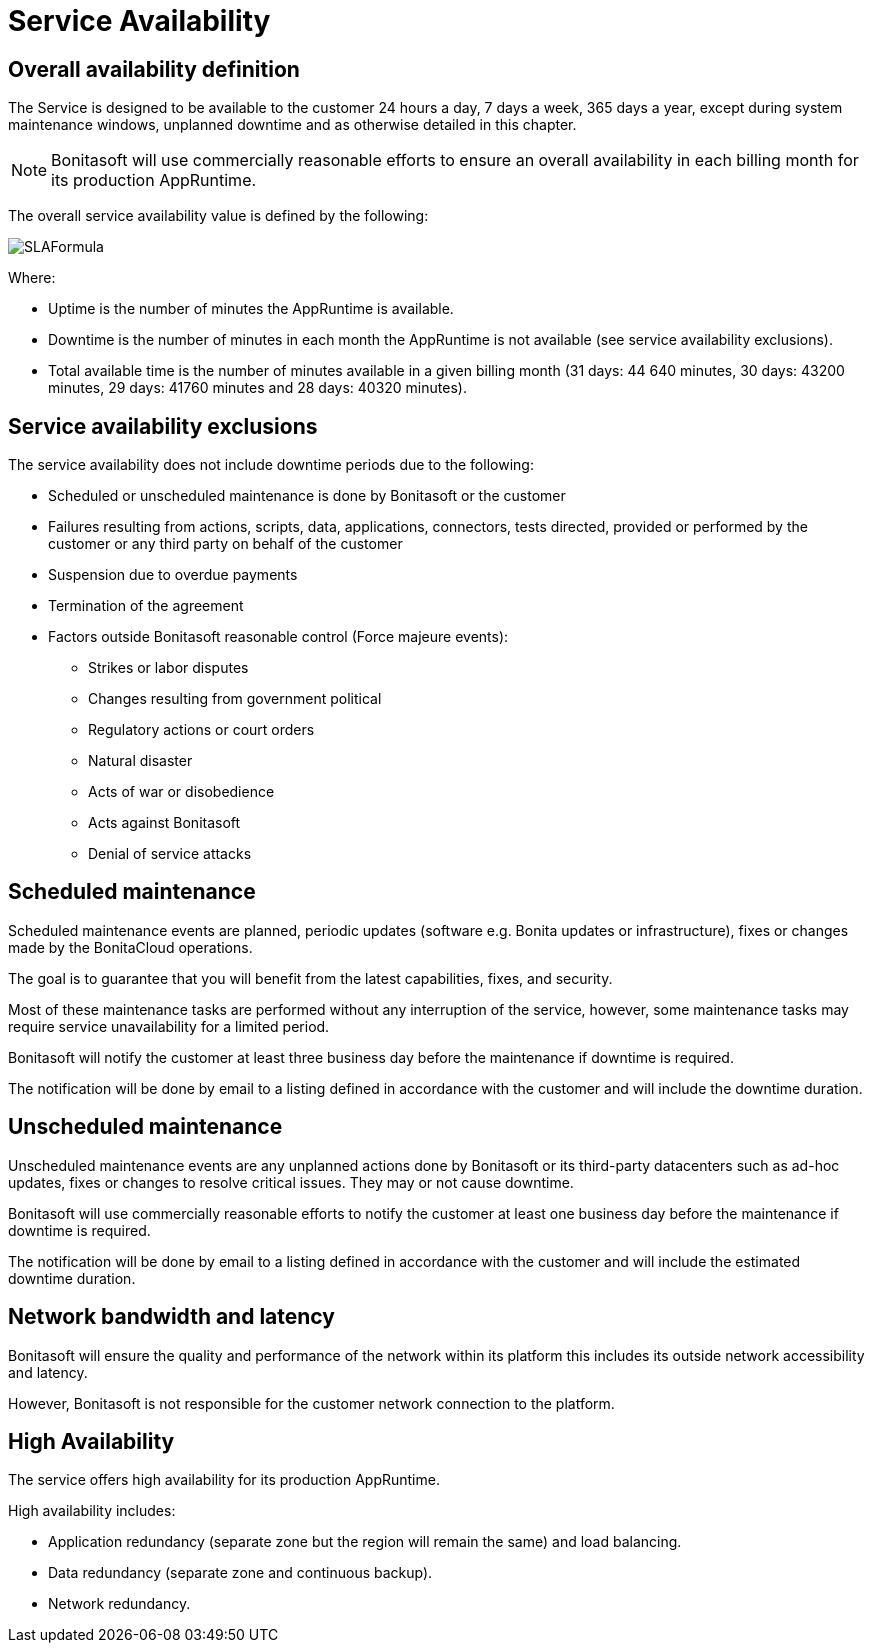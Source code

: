= Service Availability

== Overall availability definition

The Service is designed to be available to the customer 24 hours a day, 7 days a week, 365 days a year, except during system maintenance windows, unplanned downtime and as otherwise detailed in this chapter.

NOTE: Bonitasoft will use commercially reasonable efforts to ensure an overall availability in each billing month for its production AppRuntime.


The overall service availability value is defined by the following:

image::images/SLAFormula.png[]

Where:

* Uptime is the number of minutes the AppRuntime is available.
* Downtime is the number of minutes in each month the AppRuntime is not available (see service availability exclusions).
* Total available time is the number of minutes available in a given billing month (31 days: 44 640 minutes, 30 days: 43200 minutes, 29 days: 41760 minutes and 28 days: 40320 minutes).

== Service availability exclusions

The service availability does not include downtime periods due to the following:

* Scheduled or unscheduled maintenance is done by Bonitasoft or the customer
* Failures resulting from actions, scripts, data, applications, connectors, tests directed, provided or performed by the customer or any third party on behalf of the customer
* Suspension due to overdue payments
* Termination of the agreement
* Factors outside Bonitasoft reasonable control (Force majeure events):
 ** Strikes or labor disputes
 ** Changes resulting from government political
 ** Regulatory actions or court orders
 ** Natural disaster
 ** Acts of war or disobedience
 ** Acts against Bonitasoft
 ** Denial of service attacks

== Scheduled maintenance

Scheduled maintenance events are planned, periodic updates (software e.g. Bonita updates or infrastructure), fixes or changes made by the BonitaCloud operations.

The goal is to guarantee that you will benefit from the latest capabilities, fixes, and security.

Most of these maintenance tasks are performed without any interruption of the service, however, some maintenance tasks may require service unavailability for a limited period.

Bonitasoft will notify the customer at least three business day before the maintenance if downtime is required.

The notification will be done by email to a listing defined in accordance with the customer and will include the downtime duration.

== Unscheduled maintenance

Unscheduled maintenance events are any unplanned actions done by Bonitasoft or its third-party datacenters such as ad-hoc updates, fixes or changes to resolve critical issues. They may or not cause downtime.

Bonitasoft will use commercially reasonable efforts to notify the customer at least one business day before the maintenance if downtime is required.

The notification will be done by email to a listing defined in accordance with the customer and will include the estimated downtime duration.

== Network bandwidth and latency

Bonitasoft will ensure the quality and performance of the network within its platform this includes its outside network accessibility and latency.

However, Bonitasoft is not responsible for the customer network connection to the platform.

== High Availability

The service offers high availability for its production AppRuntime.

High availability includes:

* Application redundancy (separate zone but the region will remain the same) and load balancing.
* Data redundancy (separate zone and continuous backup).
* Network redundancy.
